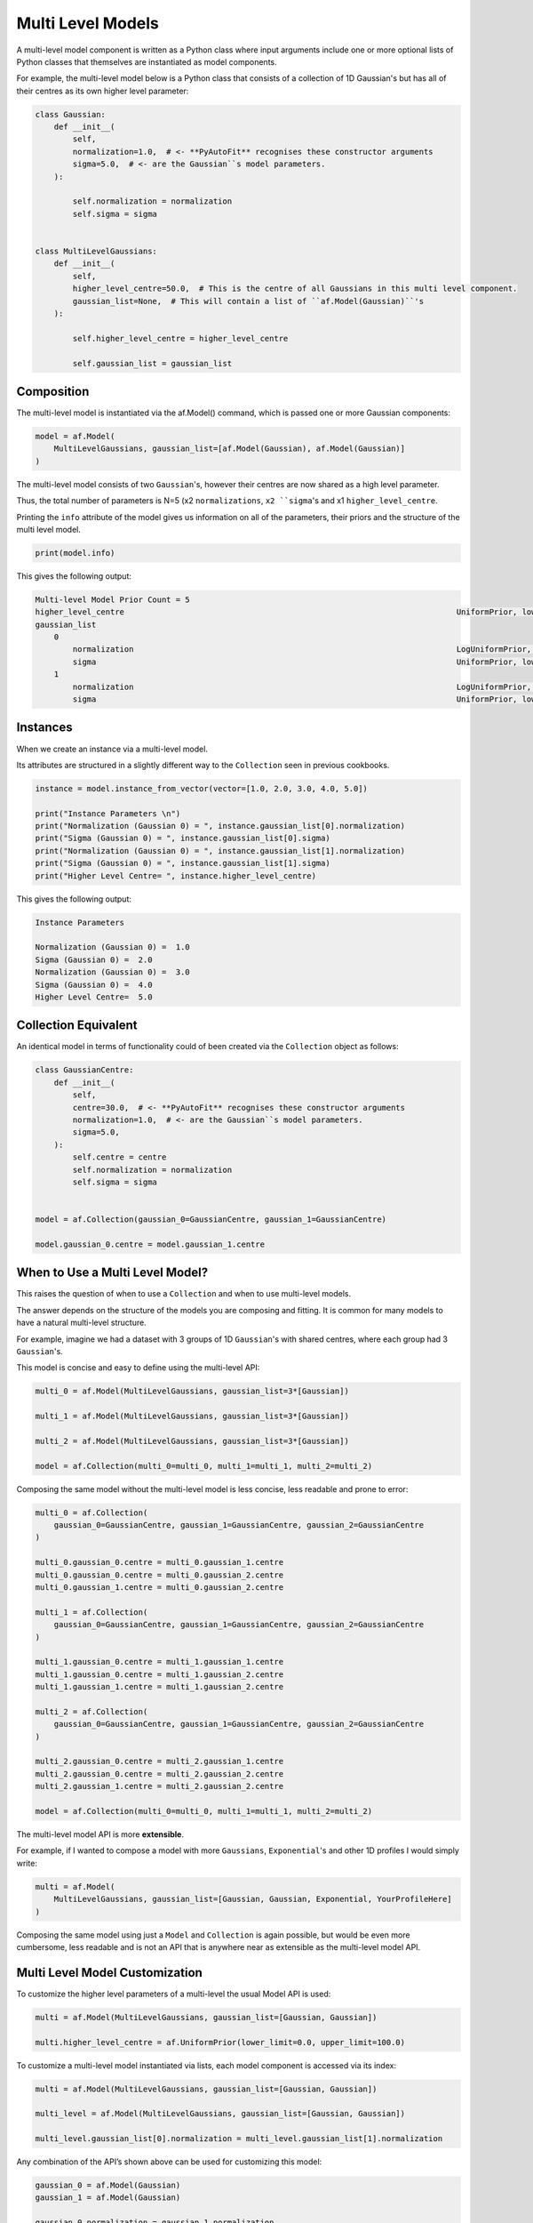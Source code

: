 .. _cookbook_4_multi_level

Multi Level Models
==================

A multi-level model component is written as a Python class where input arguments include one or more optional lists of
Python classes that themselves are instantiated as model components.

For example, the multi-level model below is a Python class that consists of a collection of 1D Gaussian's but has
all of their centres as its own higher level parameter:

.. code-block:: python

    class Gaussian:
        def __init__(
            self,
            normalization=1.0,  # <- **PyAutoFit** recognises these constructor arguments
            sigma=5.0,  # <- are the Gaussian``s model parameters.
        ):

            self.normalization = normalization
            self.sigma = sigma


    class MultiLevelGaussians:
        def __init__(
            self,
            higher_level_centre=50.0,  # This is the centre of all Gaussians in this multi level component.
            gaussian_list=None,  # This will contain a list of ``af.Model(Gaussian)``'s
        ):

            self.higher_level_centre = higher_level_centre

            self.gaussian_list = gaussian_list

Composition
-----------

The multi-level model is instantiated via the af.Model() command, which is passed one or more Gaussian components:

.. code-block:: python

    model = af.Model(
        MultiLevelGaussians, gaussian_list=[af.Model(Gaussian), af.Model(Gaussian)]
    )

The multi-level model consists of two ``Gaussian``'s, however their centres are now shared as a high level parameter.

Thus, the total number of parameters is N=5 (x2 ``normalizations``, ``x2 ``sigma``'s and x1 ``higher_level_centre``.

Printing the ``info`` attribute of the model gives us information on all of the parameters, their priors and the
structure of the multi level model.

.. code-block:: python

    print(model.info)

This gives the following output:

.. code-block:: bash

    Multi-level Model Prior Count = 5
    higher_level_centre                                                                       UniformPrior, lower_limit = 0.0, upper_limit = 100.0
    gaussian_list
        0
            normalization                                                                     LogUniformPrior, lower_limit = 1e-06, upper_limit = 1000000.0
            sigma                                                                             UniformPrior, lower_limit = 0.0, upper_limit = 25.0
        1
            normalization                                                                     LogUniformPrior, lower_limit = 1e-06, upper_limit = 1000000.0
            sigma                                                                             UniformPrior, lower_limit = 0.0, upper_limit = 25.0

Instances
---------

When we create an instance via a multi-level model.

Its attributes are structured in a slightly different way to the ``Collection`` seen in previous cookbooks.

.. code-block:: python

    instance = model.instance_from_vector(vector=[1.0, 2.0, 3.0, 4.0, 5.0])

    print("Instance Parameters \n")
    print("Normalization (Gaussian 0) = ", instance.gaussian_list[0].normalization)
    print("Sigma (Gaussian 0) = ", instance.gaussian_list[0].sigma)
    print("Normalization (Gaussian 0) = ", instance.gaussian_list[1].normalization)
    print("Sigma (Gaussian 0) = ", instance.gaussian_list[1].sigma)
    print("Higher Level Centre= ", instance.higher_level_centre)

This gives the following output:

.. code-block:: bash

    Instance Parameters

    Normalization (Gaussian 0) =  1.0
    Sigma (Gaussian 0) =  2.0
    Normalization (Gaussian 0) =  3.0
    Sigma (Gaussian 0) =  4.0
    Higher Level Centre=  5.0

Collection Equivalent
---------------------

An identical model in terms of functionality could of been created via the ``Collection`` object as follows:

.. code-block:: python

    class GaussianCentre:
        def __init__(
            self,
            centre=30.0,  # <- **PyAutoFit** recognises these constructor arguments
            normalization=1.0,  # <- are the Gaussian``s model parameters.
            sigma=5.0,
        ):
            self.centre = centre
            self.normalization = normalization
            self.sigma = sigma


    model = af.Collection(gaussian_0=GaussianCentre, gaussian_1=GaussianCentre)

    model.gaussian_0.centre = model.gaussian_1.centre

When to Use a Multi Level Model?
--------------------------------

This raises the question of when to use a ``Collection`` and when to use multi-level models.

The answer depends on the structure of the models you are composing and fitting. It is common for many models to
have a natural multi-level structure.

For example, imagine we had a dataset with 3 groups of 1D ``Gaussian``'s with shared centres, where each group had 3
``Gaussian``'s.

This model is concise and easy to define using the multi-level API:

.. code-block:: python

    multi_0 = af.Model(MultiLevelGaussians, gaussian_list=3*[Gaussian])

    multi_1 = af.Model(MultiLevelGaussians, gaussian_list=3*[Gaussian])

    multi_2 = af.Model(MultiLevelGaussians, gaussian_list=3*[Gaussian])

    model = af.Collection(multi_0=multi_0, multi_1=multi_1, multi_2=multi_2)

Composing the same model without the multi-level model is less concise, less readable and prone to error:

.. code-block:: python

    multi_0 = af.Collection(
        gaussian_0=GaussianCentre, gaussian_1=GaussianCentre, gaussian_2=GaussianCentre
    )

    multi_0.gaussian_0.centre = multi_0.gaussian_1.centre
    multi_0.gaussian_0.centre = multi_0.gaussian_2.centre
    multi_0.gaussian_1.centre = multi_0.gaussian_2.centre

    multi_1 = af.Collection(
        gaussian_0=GaussianCentre, gaussian_1=GaussianCentre, gaussian_2=GaussianCentre
    )

    multi_1.gaussian_0.centre = multi_1.gaussian_1.centre
    multi_1.gaussian_0.centre = multi_1.gaussian_2.centre
    multi_1.gaussian_1.centre = multi_1.gaussian_2.centre

    multi_2 = af.Collection(
        gaussian_0=GaussianCentre, gaussian_1=GaussianCentre, gaussian_2=GaussianCentre
    )

    multi_2.gaussian_0.centre = multi_2.gaussian_1.centre
    multi_2.gaussian_0.centre = multi_2.gaussian_2.centre
    multi_2.gaussian_1.centre = multi_2.gaussian_2.centre

    model = af.Collection(multi_0=multi_0, multi_1=multi_1, multi_2=multi_2)

The multi-level model API is more **extensible**.

For example, if I wanted to compose a model with more ``Gaussians``, ``Exponential``'s and other 1D profiles I would simply
write:

.. code-block:: python

    multi = af.Model(
        MultiLevelGaussians, gaussian_list=[Gaussian, Gaussian, Exponential, YourProfileHere]
    )

Composing the same model using just a ``Model`` and ``Collection`` is again possible, but would be even more cumbersome,
less readable and is not an API that is anywhere near as extensible as the multi-level model API.

Multi Level Model Customization
-------------------------------

To customize the higher level parameters of a multi-level the usual Model API is used:

.. code-block:: python

    multi = af.Model(MultiLevelGaussians, gaussian_list=[Gaussian, Gaussian])

    multi.higher_level_centre = af.UniformPrior(lower_limit=0.0, upper_limit=100.0)

To customize a multi-level model instantiated via lists, each model component is accessed via its index:

.. code-block:: python

    multi = af.Model(MultiLevelGaussians, gaussian_list=[Gaussian, Gaussian])

    multi_level = af.Model(MultiLevelGaussians, gaussian_list=[Gaussian, Gaussian])

    multi_level.gaussian_list[0].normalization = multi_level.gaussian_list[1].normalization

Any combination of the API’s shown above can be used for customizing this model:

.. code-block:: python

    gaussian_0 = af.Model(Gaussian)
    gaussian_1 = af.Model(Gaussian)

    gaussian_0.normalization = gaussian_1.normalization

    multi_level = af.Model(
        MultiLevelGaussians, gaussian_list=[gaussian_0, gaussian_1, af.Model(Gaussian)]
    )

    multi_level.higher_level_centre = 1.0
    multi_level.gaussian_list[2].normalization = multi_level.gaussian_list[1].normalization

Alternative API
---------------

A multi-level model can be instantiated where each model sub-component is setup using a name (as opposed to a list).

This means no list input parameter is required in the Python class of the model component, but we do need to include
the ``**kwargs`` input.

.. code-block:: python

    class MultiLevelGaussians:
        def __init__(self, higher_level_centre=1.0, **kwargs):

            self.higher_level_centre = higher_level_centre

    model = af.Model(
        MultiLevelGaussians, gaussian_0=af.Model(Gaussian), gaussian_1=af.Model(Gaussian)
    )

    print("Instance Parameters \n")
    print("Normalization (Gaussian 0) = ", instance.gaussian_0.normalization)
    print("Sigma (Gaussian 0) = ", instance.gaussian_0.sigma)
    print("Normalization (Gaussian 0) = ", instance.gaussian_1.normalization)
    print("Sigma (Gaussian 0) = ", instance.gaussian_1.sigma)
    print("Higher Level Centre= ", instance.higher_level_centre)

The use of Python dictionaries illustrated in previous cookbooks can also be used with multi-level models.

.. code-block:: python

    model_dict = {"gaussian_0": Gaussian, "gaussian_1": Gaussian}

    model = af.Model(MultiLevelGaussians, **model_dict)

Model Dictionary
----------------

Multi level models also have a ``dict`` attribute, which express all information about the model as a Python dictionary.

By printing this dictionary we can therefore get a concise summary of the model.

.. code-block:: python

    model = af.Model(Gaussian)

    print(model.dict())

JSon Outputs
------------

Python dictionaries can easily be saved to hard disk as a ``.json`` file.

This means we can save any **PyAutoFit** model to hard-disk:

.. code-block:: python

    model_path = path.join("path", "to", "jsons")

    os.makedirs(model_path, exist_ok=True)

    model_file = path.join(model_path, "multi_level.json")

    with open(model_file, "w+") as f:
        json.dump(model.dict(), f, indent=4)

We can load the model from its ``.json`` file.

This means in **PyAutoFit** one can easily writen a model, save it to hard disk and load it elsewhere.

.. code-block:: python

    model = af.Model.from_json(file=model_file)

Wrap Up
-------

This cookbook shows how to compose multi-level models from hierarchies of Python classes.

This is a compelling means by which to compose concise, readable and extendable models, if your modeling problem is
multi-level in its structure.